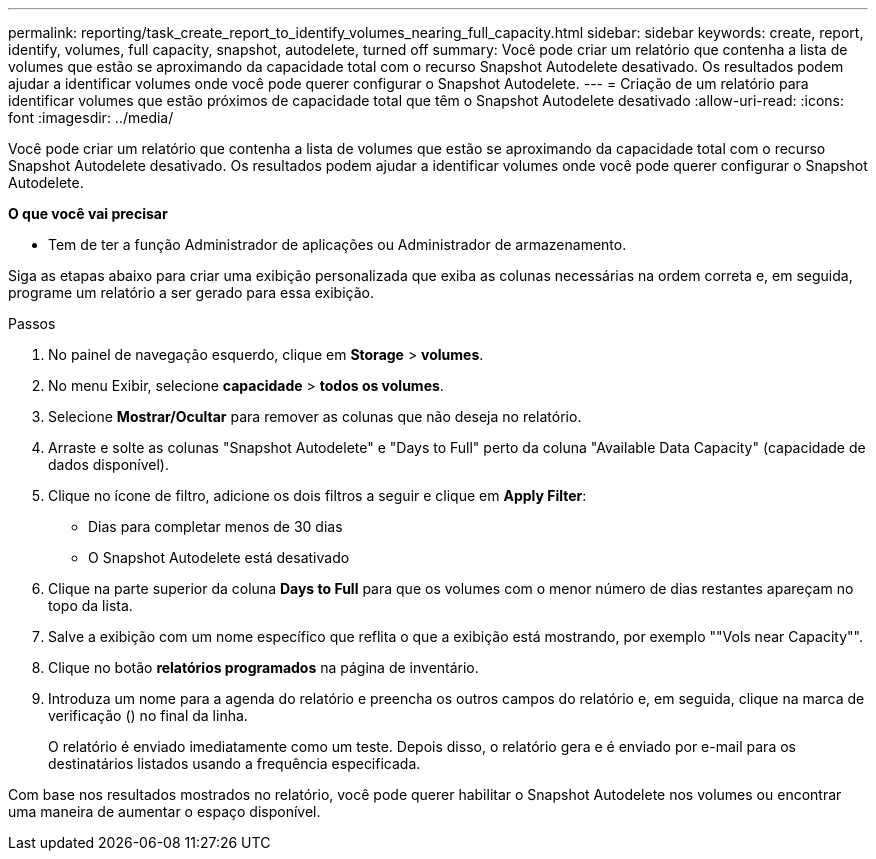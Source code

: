 ---
permalink: reporting/task_create_report_to_identify_volumes_nearing_full_capacity.html 
sidebar: sidebar 
keywords: create, report, identify, volumes, full capacity, snapshot, autodelete, turned off 
summary: Você pode criar um relatório que contenha a lista de volumes que estão se aproximando da capacidade total com o recurso Snapshot Autodelete desativado. Os resultados podem ajudar a identificar volumes onde você pode querer configurar o Snapshot Autodelete. 
---
= Criação de um relatório para identificar volumes que estão próximos de capacidade total que têm o Snapshot Autodelete desativado
:allow-uri-read: 
:icons: font
:imagesdir: ../media/


[role="lead"]
Você pode criar um relatório que contenha a lista de volumes que estão se aproximando da capacidade total com o recurso Snapshot Autodelete desativado. Os resultados podem ajudar a identificar volumes onde você pode querer configurar o Snapshot Autodelete.

*O que você vai precisar*

* Tem de ter a função Administrador de aplicações ou Administrador de armazenamento.


Siga as etapas abaixo para criar uma exibição personalizada que exiba as colunas necessárias na ordem correta e, em seguida, programe um relatório a ser gerado para essa exibição.

.Passos
. No painel de navegação esquerdo, clique em *Storage* > *volumes*.
. No menu Exibir, selecione *capacidade* > *todos os volumes*.
. Selecione *Mostrar/Ocultar* para remover as colunas que não deseja no relatório.
. Arraste e solte as colunas "Snapshot Autodelete" e "Days to Full" perto da coluna "Available Data Capacity" (capacidade de dados disponível).
. Clique no ícone de filtro, adicione os dois filtros a seguir e clique em *Apply Filter*:
+
** Dias para completar menos de 30 dias
** O Snapshot Autodelete está desativado


. Clique na parte superior da coluna *Days to Full* para que os volumes com o menor número de dias restantes apareçam no topo da lista.
. Salve a exibição com um nome específico que reflita o que a exibição está mostrando, por exemplo ""Vols near Capacity"".
. Clique no botão *relatórios programados* na página de inventário.
. Introduza um nome para a agenda do relatório e preencha os outros campos do relatório e, em seguida, clique na marca de verificação (image:../media/blue_check.gif[""]) no final da linha.
+
O relatório é enviado imediatamente como um teste. Depois disso, o relatório gera e é enviado por e-mail para os destinatários listados usando a frequência especificada.



Com base nos resultados mostrados no relatório, você pode querer habilitar o Snapshot Autodelete nos volumes ou encontrar uma maneira de aumentar o espaço disponível.
